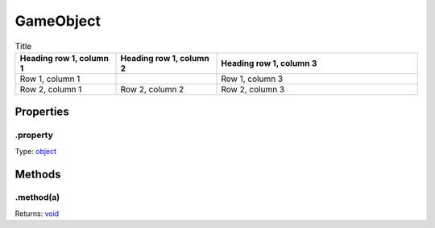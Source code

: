 ==========
GameObject
==========


.. list-tables:: table?
    :header-rows: 1

.. list-table:: Title
   :widths: 25 25 50
   :header-rows: 1

   * - Heading row 1, column 1
     - Heading row 1, column 2
     - Heading row 1, column 3
   * - Row 1, column 1
     -
     - Row 1, column 3
   * - Row 2, column 1
     - Row 2, column 2
     - Row 2, column 3

Properties
----------

.property
^^^^^^^^^

Type: `object <https://developer.mozilla.org/en-US/docs/Web/JavaScript/Reference/Global_Objects/Object>`_

Methods
-------

.method(a)
^^^^^^^^^^

.. list-table::
   :header-rows: 1

   * - Parameter
     - Type
     - Description
   * - a
     - `object <https://developer.mozilla.org/en-US/docs/Web/JavaScript/Reference/Global_Objects/Object>`_


Returns: `void <https://developer.mozilla.org/en-US/docs/Web/JavaScript/Reference/Global_Objects/undefined>`_
